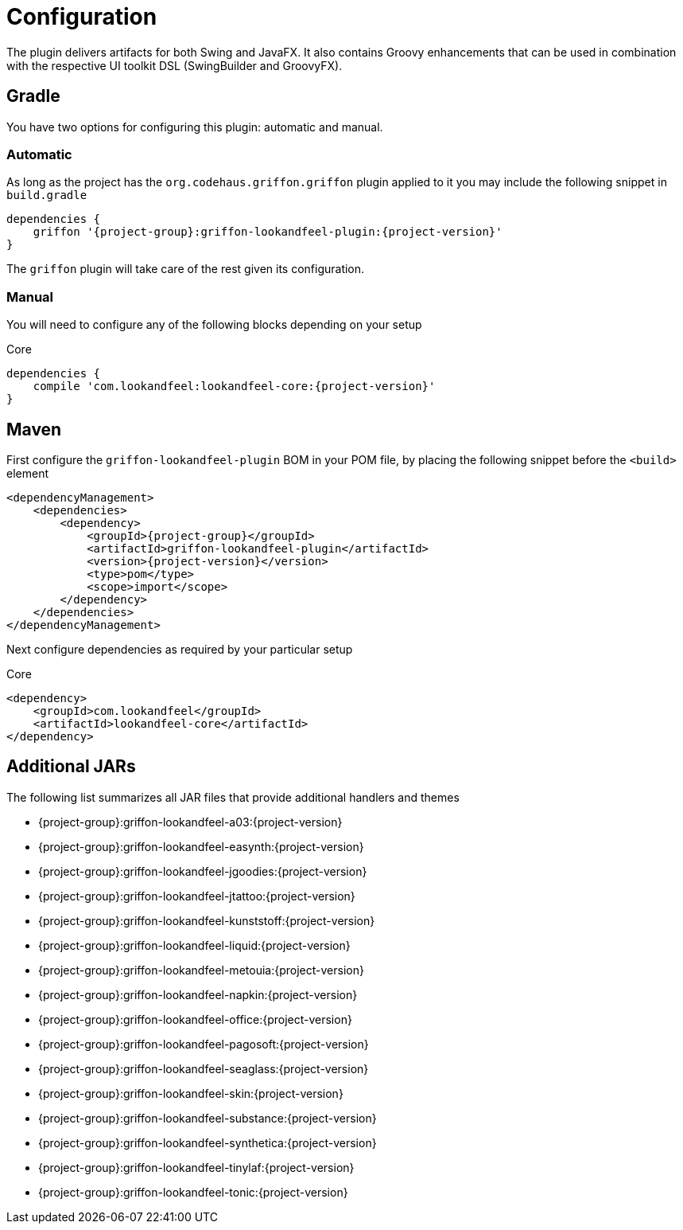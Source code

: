 
[[_configuration]]
= Configuration

The plugin delivers artifacts for both Swing and JavaFX. It also contains Groovy enhancements
that can be used in combination with the respective UI toolkit DSL (SwingBuilder and GroovyFX).

== Gradle

You have two options for configuring this plugin: automatic and manual.

=== Automatic

As long as the project has the `org.codehaus.griffon.griffon` plugin applied to it you
may include the following snippet in `build.gradle`

[source,groovy,options="nowrap"]
[subs="attributes"]
----
dependencies {
    griffon '{project-group}:griffon-lookandfeel-plugin:{project-version}'
}
----

The `griffon` plugin will take care of the rest given its configuration.

=== Manual

You will need to configure any of the following blocks depending on your setup

.Core
[source,groovy,options="nowrap"]
[subs="attributes"]
----
dependencies {
    compile 'com.lookandfeel:lookandfeel-core:{project-version}'
}
----

== Maven

First configure the `griffon-lookandfeel-plugin` BOM in your POM file, by placing the following
snippet before the `<build>` element

[source,xml,options="nowrap"]
[subs="attributes,verbatim"]
----
<dependencyManagement>
    <dependencies>
        <dependency>
            <groupId>{project-group}</groupId>
            <artifactId>griffon-lookandfeel-plugin</artifactId>
            <version>{project-version}</version>
            <type>pom</type>
            <scope>import</scope>
        </dependency>
    </dependencies>
</dependencyManagement>
----

Next configure dependencies as required by your particular setup

.Core
[source,xml,options="nowrap"]
[subs="attributes,verbatim"]
----
<dependency>
    <groupId>com.lookandfeel</groupId>
    <artifactId>lookandfeel-core</artifactId>
</dependency>
----

== Additional JARs

The following list summarizes all JAR files that provide additional handlers and themes

 * {project-group}:griffon-lookandfeel-a03:{project-version}
 * {project-group}:griffon-lookandfeel-easynth:{project-version}
 * {project-group}:griffon-lookandfeel-jgoodies:{project-version}
 * {project-group}:griffon-lookandfeel-jtattoo:{project-version}
 * {project-group}:griffon-lookandfeel-kunststoff:{project-version}
 * {project-group}:griffon-lookandfeel-liquid:{project-version}
 * {project-group}:griffon-lookandfeel-metouia:{project-version}
 * {project-group}:griffon-lookandfeel-napkin:{project-version}
 * {project-group}:griffon-lookandfeel-office:{project-version}
 * {project-group}:griffon-lookandfeel-pagosoft:{project-version}
 * {project-group}:griffon-lookandfeel-seaglass:{project-version}
 * {project-group}:griffon-lookandfeel-skin:{project-version}
 * {project-group}:griffon-lookandfeel-substance:{project-version}
 * {project-group}:griffon-lookandfeel-synthetica:{project-version}
 * {project-group}:griffon-lookandfeel-tinylaf:{project-version}
 * {project-group}:griffon-lookandfeel-tonic:{project-version}

